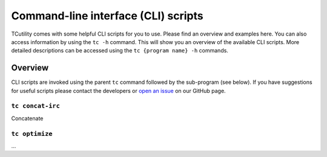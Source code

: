 Command-line interface (CLI) scripts
====================================

TCutility comes with some helpful CLI scripts for you to use. Please find an overview and examples here. You can also access information by using the ``tc -h`` command. This will show you an overview of the available CLI scripts. More detailed descriptions can be accessed using the ``tc {program name} -h`` commands.

Overview
--------

CLI scripts are invoked using the parent ``tc`` command followed by the sub-program (see below). If you have suggestions for useful scripts please contact the developers or `open an issue <https://github.com/TheoChem-VU/TCutility/issues/new>`_ on our GitHub page.

``tc concat-irc``
****************

Concatenate 

.. argparse::
    :filename: ../../src/tcutility/cli_scripts/concatenate_irc.py
    

``tc optimize``
***************

...